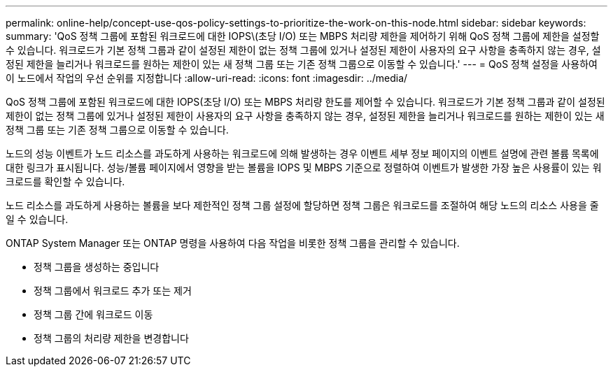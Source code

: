 ---
permalink: online-help/concept-use-qos-policy-settings-to-prioritize-the-work-on-this-node.html 
sidebar: sidebar 
keywords:  
summary: 'QoS 정책 그룹에 포함된 워크로드에 대한 IOPS\(초당 I/O) 또는 MBPS 처리량 제한을 제어하기 위해 QoS 정책 그룹에 제한을 설정할 수 있습니다. 워크로드가 기본 정책 그룹과 같이 설정된 제한이 없는 정책 그룹에 있거나 설정된 제한이 사용자의 요구 사항을 충족하지 않는 경우, 설정된 제한을 늘리거나 워크로드를 원하는 제한이 있는 새 정책 그룹 또는 기존 정책 그룹으로 이동할 수 있습니다.' 
---
= QoS 정책 설정을 사용하여 이 노드에서 작업의 우선 순위를 지정합니다
:allow-uri-read: 
:icons: font
:imagesdir: ../media/


[role="lead"]
QoS 정책 그룹에 포함된 워크로드에 대한 IOPS(초당 I/O) 또는 MBPS 처리량 한도를 제어할 수 있습니다. 워크로드가 기본 정책 그룹과 같이 설정된 제한이 없는 정책 그룹에 있거나 설정된 제한이 사용자의 요구 사항을 충족하지 않는 경우, 설정된 제한을 늘리거나 워크로드를 원하는 제한이 있는 새 정책 그룹 또는 기존 정책 그룹으로 이동할 수 있습니다.

노드의 성능 이벤트가 노드 리소스를 과도하게 사용하는 워크로드에 의해 발생하는 경우 이벤트 세부 정보 페이지의 이벤트 설명에 관련 볼륨 목록에 대한 링크가 표시됩니다. 성능/볼륨 페이지에서 영향을 받는 볼륨을 IOPS 및 MBPS 기준으로 정렬하여 이벤트가 발생한 가장 높은 사용률이 있는 워크로드를 확인할 수 있습니다.

노드 리소스를 과도하게 사용하는 볼륨을 보다 제한적인 정책 그룹 설정에 할당하면 정책 그룹은 워크로드를 조절하여 해당 노드의 리소스 사용을 줄일 수 있습니다.

ONTAP System Manager 또는 ONTAP 명령을 사용하여 다음 작업을 비롯한 정책 그룹을 관리할 수 있습니다.

* 정책 그룹을 생성하는 중입니다
* 정책 그룹에서 워크로드 추가 또는 제거
* 정책 그룹 간에 워크로드 이동
* 정책 그룹의 처리량 제한을 변경합니다

